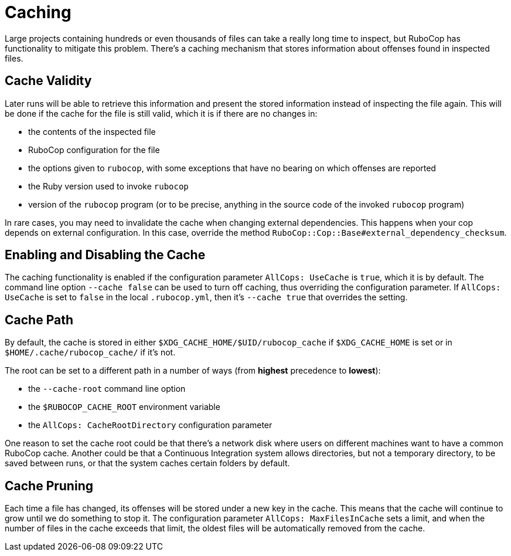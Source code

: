 = Caching

Large projects containing hundreds or even thousands of files can take
a really long time to inspect, but RuboCop has functionality to
mitigate this problem. There's a caching mechanism that stores
information about offenses found in inspected files.

== Cache Validity

Later runs will be able to retrieve this information and present the
stored information instead of inspecting the file again. This will be
done if the cache for the file is still valid, which it is if there
are no changes in:

* the contents of the inspected file
* RuboCop configuration for the file
* the options given to `rubocop`, with some exceptions that have no
bearing on which offenses are reported
* the Ruby version used to invoke `rubocop`
* version of the `rubocop` program (or to be precise, anything in the
source code of the invoked `rubocop` program)

In rare cases, you may need to invalidate the cache when changing
external dependencies. This happens when your cop depends on external
configuration. In this case, override the method
`RuboCop::Cop::Base#external_dependency_checksum`.

== Enabling and Disabling the Cache

The caching functionality is enabled if the configuration parameter
`AllCops: UseCache` is `true`, which it is by default. The command
line option `--cache false` can be used to turn off caching, thus
overriding the configuration parameter. If `AllCops: UseCache` is set
to `false` in the local `.rubocop.yml`, then it's `--cache true` that
overrides the setting.

== Cache Path

By default, the cache is stored in either
`$XDG_CACHE_HOME/$UID/rubocop_cache` if `$XDG_CACHE_HOME` is set or in
`$HOME/.cache/rubocop_cache/` if it's not.

The root can be set to a different path in a number of ways (from
**highest** precedence to **lowest**):

* the `--cache-root` command line option
* the `$RUBOCOP_CACHE_ROOT` environment variable
* the `AllCops: CacheRootDirectory` configuration parameter

One reason to set the cache root could be that there's a network disk
where users on different machines want to have a common RuboCop cache.
Another could be that a Continuous Integration system allows
directories, but not a temporary directory, to be saved between runs,
or that the system caches certain folders by default.

== Cache Pruning

Each time a file has changed, its offenses will be stored under a new
key in the cache. This means that the cache will continue to grow
until we do something to stop it. The configuration parameter
`AllCops: MaxFilesInCache` sets a limit, and when the number of files
in the cache exceeds that limit, the oldest files will be automatically
removed from the cache.
